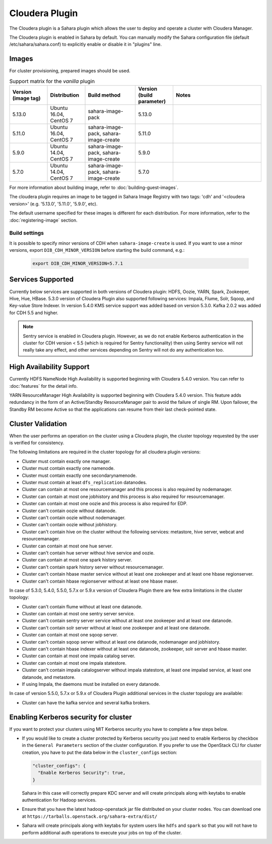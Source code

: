 Cloudera Plugin
===============

The Cloudera plugin is a Sahara plugin which allows the user to
deploy and operate a cluster with Cloudera Manager.

The Cloudera plugin is enabled in Sahara by default. You can manually
modify the Sahara configuration file (default /etc/sahara/sahara.conf) to
explicitly enable or disable it in "plugins" line.

Images
------

For cluster provisioning, prepared images should be used.

.. list-table:: Support matrix for the `vanilla` plugin
   :widths: 15 15 20 15 35
   :header-rows: 1

   * - Version
       (image tag)
     - Distribution
     - Build method
     - Version
       (build parameter)
     - Notes

   * - 5.13.0
     - Ubuntu 16.04, CentOS 7
     - sahara-image-pack
     - 5.13.0
     -

   * - 5.11.0
     - Ubuntu 16.04, CentOS 7
     - sahara-image-pack, sahara-image-create
     - 5.11.0
     -

   * - 5.9.0
     - Ubuntu 14.04, CentOS 7
     - sahara-image-pack, sahara-image-create
     - 5.9.0
     -

   * - 5.7.0
     - Ubuntu 14.04, CentOS 7
     - sahara-image-pack, sahara-image-create
     - 5.7.0
     -

For more information about building image, refer to
:doc:`building-guest-images`.

The cloudera plugin requires an image to be tagged in Sahara Image Registry
with two tags: 'cdh' and '<cloudera version>' (e.g. '5.13.0', '5.11.0',
'5.9.0', etc).

The default username specified for these images is different for each
distribution. For more information, refer to the
:doc:`registering-image` section.

Build settings
~~~~~~~~~~~~~~

It is possible to specify minor versions of CDH when ``sahara-image-create``
is used.
If you want to use a minor versions, export ``DIB_CDH_MINOR_VERSION``
before starting the build command, e.g.:

   .. sourcecode:: console

      export DIB_CDH_MINOR_VERSION=5.7.1

Services Supported
------------------

Currently below services are supported in both versions of Cloudera plugin:
HDFS, Oozie, YARN, Spark, Zookeeper, Hive, Hue, HBase. 5.3.0 version of
Cloudera Plugin also supported following services: Impala, Flume, Solr, Sqoop,
and Key-value Store Indexer. In version 5.4.0 KMS service support was added
based on version 5.3.0. Kafka 2.0.2 was added for CDH 5.5 and higher.

.. note::

    Sentry service is enabled in Cloudera plugin. However, as we do not enable
    Kerberos authentication in the cluster for CDH version < 5.5 (which is
    required for Sentry functionality) then using Sentry service will not
    really take any effect, and other services depending on Sentry will not do
    any authentication too.

High Availability Support
-------------------------

Currently HDFS NameNode High Availability is supported beginning with
Cloudera 5.4.0 version.  You can refer to :doc:`features` for the detail
info.

YARN ResourceManager High Availability is supported beginning with Cloudera
5.4.0 version. This feature adds redundancy in the form of an Active/Standby
ResourceManager pair to avoid the failure of single RM. Upon failover, the
Standby RM become Active so that the applications can resume from their last
check-pointed state.

Cluster Validation
------------------

When the user performs an operation on the cluster using a Cloudera plugin, the
cluster topology requested by the user is verified for consistency.

The following limitations are required in the cluster topology for all
cloudera plugin versions:

+ Cluster must contain exactly one manager.
+ Cluster must contain exactly one namenode.
+ Cluster must contain exactly one secondarynamenode.
+ Cluster must contain at least ``dfs_replication`` datanodes.
+ Cluster can contain at most one resourcemanager and this process is also
  required by nodemanager.
+ Cluster can contain at most one jobhistory and this process is also
  required for resourcemanager.
+ Cluster can contain at most one oozie and this process is also required
  for EDP.
+ Cluster can't contain oozie without datanode.
+ Cluster can't contain oozie without nodemanager.
+ Cluster can't contain oozie without jobhistory.
+ Cluster can't contain hive on the cluster without the following services:
  metastore, hive server, webcat and resourcemanager.
+ Cluster can contain at most one hue server.
+ Cluster can't contain hue server without hive service and oozie.
+ Cluster can contain at most one spark history server.
+ Cluster can't contain spark history server without resourcemanager.
+ Cluster can't contain hbase master service without at least one zookeeper
  and at least one hbase regionserver.
+ Cluster can't contain hbase regionserver without at least one hbase maser.

In case of 5.3.0, 5.4.0, 5.5.0, 5.7.x or 5.9.x version of Cloudera Plugin
there are few extra limitations in the cluster topology:

+ Cluster can't contain flume without at least one datanode.
+ Cluster can contain at most one sentry server service.
+ Cluster can't contain sentry server service without at least one zookeeper
  and at least one datanode.
+ Cluster can't contain solr server without at least one zookeeper and at
  least one datanode.
+ Cluster can contain at most one sqoop server.
+ Cluster can't contain sqoop server without at least one datanode,
  nodemanager and jobhistory.
+ Cluster can't contain hbase indexer without at least one datanode,
  zookeeper, solr server and hbase master.
+ Cluster can contain at most one impala catalog server.
+ Cluster can contain at most one impala statestore.
+ Cluster can't contain impala catalogserver without impala statestore,
  at least one impalad service, at least one datanode, and metastore.
+ If using Impala, the daemons must be installed on every datanode.

In case of version 5.5.0, 5.7.x or 5.9.x of Cloudera Plugin additional
services in the cluster topology are available:

+ Cluster can have the kafka service and several kafka brokers.

Enabling Kerberos security for cluster
--------------------------------------

If you want to protect your clusters using MIT Kerberos security you have to
complete a few steps below.

* If you would like to create a cluster protected by Kerberos security you
  just need to enable Kerberos by checkbox in the ``General Parameters``
  section of the cluster configuration. If you prefer to use the OpenStack CLI
  for cluster creation, you have to put the data below in the
  ``cluster_configs`` section:

  .. sourcecode:: console

     "cluster_configs": {
       "Enable Kerberos Security": true,
     }

  Sahara in this case will correctly prepare KDC server and will create
  principals along with keytabs to enable authentication for Hadoop services.

* Ensure that you have the latest hadoop-openstack jar file distributed
  on your cluster nodes. You can download one at
  ``https://tarballs.openstack.org/sahara-extra/dist/``

* Sahara will create principals along with keytabs for system users
  like ``hdfs`` and ``spark`` so that you will not have to
  perform additional auth operations to execute your jobs on top of the
  cluster.
